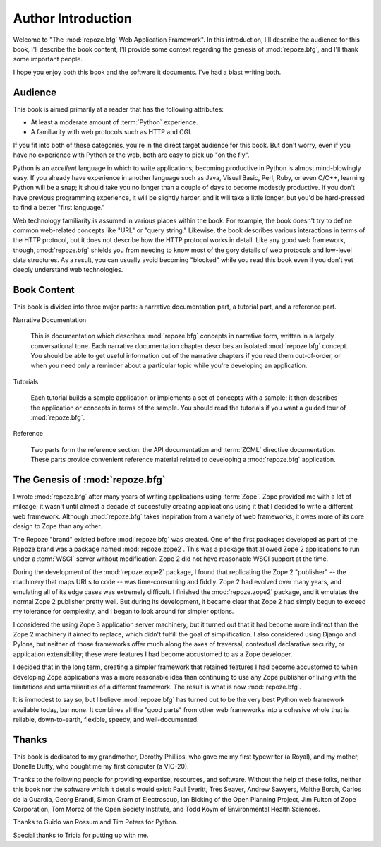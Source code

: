 =====================
 Author Introduction
=====================

Welcome to "The :mod:`repoze.bfg` Web Application Framework".  In this
introduction, I'll describe the audience for this book, I'll describe
the book content, I'll provide some context regarding the genesis of
:mod:`repoze.bfg`, and I'll thank some important people.

I hope you enjoy both this book and the software it documents.  I've
had a blast writing both.

Audience
========

This book is aimed primarily at a reader that has the following
attributes:

- At least a moderate amount of :term:`Python` experience.

- A familiarity with web protocols such as HTTP and CGI.

If you fit into both of these categories, you're in the direct target
audience for this book.  But don't worry, even if you have no
experience with Python or the web, both are easy to pick up "on the
fly".

Python is an *excellent* language in which to write applications;
becoming productive in Python is almost mind-blowingly easy.  If you
already have experience in another language such as Java, Visual
Basic, Perl, Ruby, or even C/C++, learning Python will be a snap; it
should take you no longer than a couple of days to become modestly
productive.  If you don't have previous programming experience, it
will be slightly harder, and it will take a little longer, but you'd
be hard-pressed to find a better "first language."

Web technology familiarity is assumed in various places within the
book.  For example, the book doesn't try to define common web-related
concepts like "URL" or "query string."  Likewise, the book describes
various interactions in terms of the HTTP protocol, but it does not
describe how the HTTP protocol works in detail.  Like any good web
framework, though, :mod:`repoze.bfg` shields you from needing to know
most of the gory details of web protocols and low-level data
structures. As a result, you can usually avoid becoming "blocked"
while you read this book even if you don't yet deeply understand web
technologies.

.. index::
   single: book content overview

Book Content
============

This book is divided into three major parts: a narrative documentation
part, a tutorial part, and a reference part.

Narrative Documentation

  This is documentation which describes :mod:`repoze.bfg` concepts in
  narrative form, written in a largely conversational tone.  Each
  narrative documentation chapter describes an isolated
  :mod:`repoze.bfg` concept.  You should be able to get useful
  information out of the narrative chapters if you read them
  out-of-order, or when you need only a reminder about a particular
  topic while you're developing an application.

Tutorials

  Each tutorial builds a sample application or implements a set of
  concepts with a sample; it then describes the application or
  concepts in terms of the sample.  You should read the tutorials if
  you want a guided tour of :mod:`repoze.bfg`.

Reference

  Two parts form the reference section: the API documentation and
  :term:`ZCML` directive documentation.  These parts provide
  convenient reference material related to developing a
  :mod:`repoze.bfg` application.

.. index::
   single: repoze.zope2
   single: Zope 3
   single: Zope 2

The Genesis of :mod:`repoze.bfg`
================================

I wrote :mod:`repoze.bfg` after many years of writing applications
using :term:`Zope`.  Zope provided me with a lot of mileage: it wasn't
until almost a decade of succesfully creating applications using it
that I decided to write a different web framework.  Although
:mod:`repoze.bfg` takes inspiration from a variety of web frameworks,
it owes more of its core design to Zope than any other.

The Repoze "brand" existed before :mod:`repoze.bfg` was created.  One
of the first packages developed as part of the Repoze brand was a
package named :mod:`repoze.zope2`.  This was a package that allowed
Zope 2 applications to run under a :term:`WSGI` server without
modification.  Zope 2 did not have reasonable WSGI support at the
time.

During the development of the :mod:`repoze.zope2` package, I found
that replicating the Zope 2 "publisher" -- the machinery that maps
URLs to code -- was time-consuming and fiddly.  Zope 2 had evolved
over many years, and emulating all of its edge cases was extremely
difficult.  I finished the :mod:`repoze.zope2` package, and it
emulates the normal Zope 2 publisher pretty well.  But during its
development, it became clear that Zope 2 had simply begun to exceed my
tolerance for complexity, and I began to look around for simpler
options.

I considered the using Zope 3 application server machinery, but it
turned out that it had become more indirect than the Zope 2 machinery
it aimed to replace, which didn't fulfill the goal of simplification.
I also considered using Django and Pylons, but neither of those
frameworks offer much along the axes of traversal, contextual
declarative security, or application extensibility; these were
features I had become accustomed to as a Zope developer.

I decided that in the long term, creating a simpler framework that
retained features I had become accustomed to when developing Zope
applications was a more reasonable idea than continuing to use any
Zope publisher or living with the limitations and unfamiliarities of a
different framework.  The result is what is now :mod:`repoze.bfg`.

It is immodest to say so, but I believe :mod:`repoze.bfg` has turned
out to be the very best Python web framework available today, bar
none.  It combines all the "good parts" from other web frameworks into
a cohesive whole that is reliable, down-to-earth, flexible, speedy,
and well-documented.

Thanks
======

This book is dedicated to my grandmother, Dorothy Phillips, who gave
me my first typewriter (a Royal), and my mother, Donelle Duffy, who
bought me my first computer (a VIC-20).

Thanks to the following people for providing expertise, resources, and
software.  Without the help of these folks, neither this book nor the
software which it details would exist: Paul Everitt, Tres Seaver,
Andrew Sawyers, Malthe Borch, Carlos de la Guardia, Georg Brandl,
Simon Oram of Electrosoup, Ian Bicking of the Open Planning Project,
Jim Fulton of Zope Corporation, Tom Moroz of the Open Society
Institute, and Todd Koym of Environmental Health Sciences.

Thanks to Guido van Rossum and Tim Peters for Python.

Special thanks to Tricia for putting up with me.
